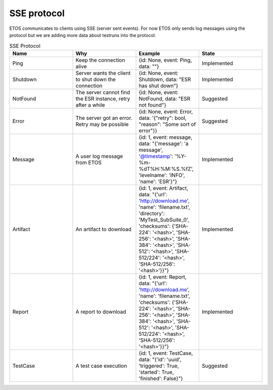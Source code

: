 .. _sse:

############
SSE protocol
############

ETOS communicates to clients using SSE (server sent events). For now ETOS only sends log messages using the protocol but we are adding more data about testruns into the protocol.

.. list-table:: SSE Protocol
  :widths: 25 25 25 25
  :header-rows: 1

  * - Name
    - Why
    - Example
    - State
  * - Ping
    - Keep the connection alive
    - {id: None, event: Ping, data: ""}
    - Implemented
  * - Shutdown
    - Server wants the client to shut down the connection
    - {id: None, event: Shutdown, data: "ESR has shut down"}
    - Implemented
  * - NotFound
    - The server cannot find the ESR instance, retry after a while
    - {id: None, event: NotFound, data: "ESR not found"}
    - Suggested
  * - Error
    - The server got an error. Retry may be possible
    - {id: None, event: Error, data: '{"retry": bool, "reason": "Some sort of error"}}
    - Suggested
  * - Message
    - A user log message from ETOS
    - {id: 1, event: message, data: "{'message': 'a message', '@timestamp': '%Y-%m-%dT%H:%M:%S.%fZ', 'levelname': 'INFO', 'name': 'ESR'}"}
    - Implemented
  * - Artifact
    - An artifact to download
    - {id: 1, event: Artifact, data: "{'url': 'http://download.me', 'name': 'filename.txt', 'directory': 'MyTest_SubSuite_0', 'checksums': {'SHA-224': '<hash>', 'SHA-256': '<hash>', 'SHA-384': '<hash>', 'SHA-512': '<hash>', 'SHA-512/224': '<hash>', 'SHA-512/256': '<hash>'}}"}
    - Implemented
  * - Report
    - A report to download
    - {id: 1, event: Report, data: "{'url': 'http://download.me', 'name': 'filename.txt', 'checksums': {'SHA-224': '<hash>', 'SHA-256': '<hash>', 'SHA-384': '<hash>', 'SHA-512': '<hash>', 'SHA-512/224': '<hash>', 'SHA-512/256': '<hash>'}}"}
    - Implemented
  * - TestCase
    - A test case execution
    - {id: 1, event: TestCase, data: "{'id': 'uuid', 'triggered': True, 'started': True, 'finished': False}"}
    - Suggested

